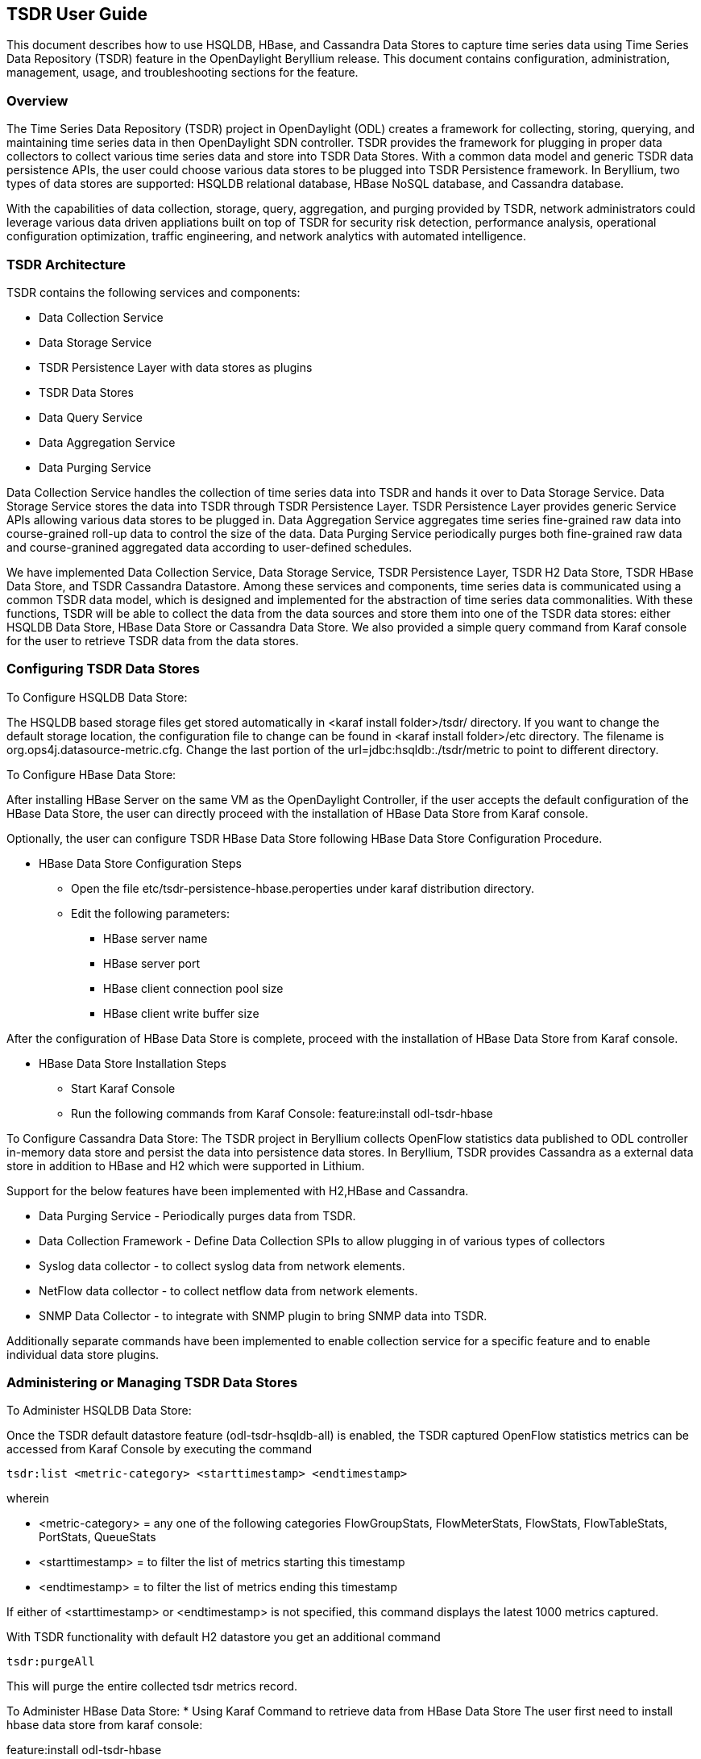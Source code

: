 == TSDR User Guide
This document describes how to use HSQLDB, HBase, and Cassandra Data Stores to
capture time series data using Time Series Data Repository (TSDR) feature
in the OpenDaylight Beryllium release. This document contains configuration,
administration, management, usage, and troubleshooting sections for the feature.

=== Overview
The Time Series Data Repository (TSDR) project in OpenDaylight (ODL) creates a
framework for collecting, storing, querying, and maintaining time series data
in then OpenDaylight SDN controller. TSDR provides the framework for plugging
in proper data collectors to collect various time series data and store into
TSDR Data Stores. With a common data model and generic TSDR data persistence
APIs, the user could choose various data stores to be plugged into TSDR
Persistence framework. In Beryllium, two types of data stores are supported:
HSQLDB relational database, HBase NoSQL database, and Cassandra database.

With the capabilities of data collection, storage, query, aggregation, and
purging provided by TSDR, network administrators could leverage various data
driven appliations built on top of TSDR for security risk detection,
performance analysis, operational configuration optimization, traffic
engineering, and network analytics with automated intelligence.


=== TSDR Architecture
TSDR contains the following services and components:

* Data Collection Service
* Data Storage Service
* TSDR Persistence Layer with data stores as plugins
* TSDR Data Stores
* Data Query Service
* Data Aggregation Service
* Data Purging Service

Data Collection Service handles the collection of time series data into TSDR and
hands it over to Data Storage Service. Data Storage Service stores the data into
TSDR through TSDR Persistence Layer. TSDR Persistence Layer provides generic
Service APIs allowing various data stores to be plugged in. Data Aggregation
Service aggregates time series fine-grained raw data into course-grained roll-up
data to control the size of the data. Data Purging Service periodically purges
both fine-grained raw data and course-granined aggregated data according to
user-defined schedules.


We have implemented Data Collection Service, Data Storage Service, TSDR
Persistence Layer, TSDR H2 Data Store, TSDR HBase Data Store, and TSDR Cassandra
Datastore. Among these services and components, time series data is communicated
using a common TSDR data model, which is designed and implemented for the
abstraction of time series data commonalities. With these functions, TSDR will
be able to collect the data from the data sources and store them into one of
the TSDR data stores: either HSQLDB Data Store, HBase Data Store or Cassandra Data
Store. We also provided a simple query command from Karaf console for the user
to retrieve TSDR data from the data stores.

=== Configuring TSDR Data Stores
To Configure HSQLDB Data Store:

The HSQLDB based storage files get stored automatically in <karaf install folder>/tsdr/
directory. If you want to change the default storage location, the configuration
file to change can be found in <karaf install folder>/etc directory. The filename
is org.ops4j.datasource-metric.cfg. Change the last portion of the  url=jdbc:hsqldb:./tsdr/metric
to point to different directory.
 
To Configure HBase Data Store:

After installing HBase Server on the same VM as the OpenDaylight Controller, if the user accepts the default configuration of the HBase Data Store, the user can directly proceed with the installation of HBase Data Store from Karaf console.

Optionally, the user can configure TSDR HBase Data Store following HBase Data Store Configuration Procedure.

* HBase Data Store Configuration Steps

** Open the file etc/tsdr-persistence-hbase.peroperties under karaf distribution directory.
** Edit the following parameters:
*** HBase server name
*** HBase server port
*** HBase client connection pool size
*** HBase client write buffer size

After the configuration of HBase Data Store is complete, proceed with the installation of HBase Data Store from Karaf console.

* HBase Data Store Installation Steps

** Start Karaf Console
** Run the following commands from Karaf Console:
feature:install odl-tsdr-hbase

To Configure Cassandra Data Store:
The TSDR project in Beryllium collects OpenFlow statistics data published to ODL controller in-memory data store and persist the data into persistence data stores. In Beryllium, TSDR provides Cassandra as a external data store in addition to HBase and H2 which were supported in Lithium.

Support for the below features have been implemented with H2,HBase and Cassandra.

* Data Purging Service - Periodically purges data from TSDR.

* Data Collection Framework - Define Data Collection SPIs to allow plugging in of various types of collectors

* Syslog data collector - to collect syslog data from network elements.

* NetFlow data collector - to collect netflow data from network elements.

* SNMP Data Collector - to integrate with SNMP plugin to bring SNMP data into TSDR.

Additionally separate commands have been implemented to enable collection service for a specific feature and to enable individual data store plugins.

=== Administering or Managing TSDR Data Stores
To Administer HSQLDB Data Store:

Once the TSDR default datastore feature (odl-tsdr-hsqldb-all) is enabled, the TSDR captured OpenFlow statistics metrics can be accessed from Karaf Console by executing the command

 tsdr:list <metric-category> <starttimestamp> <endtimestamp>

wherein

* <metric-category> = any one of the following categories FlowGroupStats, FlowMeterStats, FlowStats, FlowTableStats, PortStats, QueueStats
* <starttimestamp> = to filter the list of metrics starting this timestamp
* <endtimestamp>   = to filter the list of metrics ending this timestamp

If either of <starttimestamp> or <endtimestamp> is not specified, this command displays the latest 1000 metrics captured. 

With TSDR functionality with default H2 datastore you get an additional command 

 tsdr:purgeAll

This will  purge the entire collected tsdr metrics record.

To Administer HBase Data Store:
* Using Karaf Command to retrieve data from HBase Data Store
The user first need to install hbase data store from karaf console:

feature:install odl-tsdr-hbase

The user can retrieve the data from HBase data store using the following commands from Karaf console:

 tsdr:list

 tsdr:list <CategoryName> <StartTime> <EndTime>

Typing tab will get the context prompt of the arguments when typeing the command in Karaf console.

* Troubleshooting issues with log files
** Karaf logs
Similar to other OpenDaylight components and features, TSDR HBase Data Store writes logging information to Karaf logs.  All the information messages, warnings, error messages, and debug messages are written to Karaf logs.

** HBase logs
For HBase system level logs, the user can check standard HBase server logs, which is under <HBase-installation-directory>/logs.

To Administer Cassandra Data Store:

The user first needs to install Cassandra data store from Karaf console:

 feature:install odl-tsdr-cassandra

Then the user can retrieve the data from Cassandra data store using the following commands from Karaf console:

 tsdr:list

 tsdr:list <CategoryName> <StartTime> <EndTime>

Typing tab will get the context prompt of the arguments when typeing the command in Karaf console.

* Troubleshooting issues with log files
** Karaf logs
Similar to other OpenDaylight components and features, TSDR Cassandra Data Store writes logging information to Karaf logs.  All the information messages, warnings, error messages, and debug messages are written to Karaf logs.

==== How to use TSDR to collect, store, and view OpenFlow Interface Statistics

===== Overview
This tutorial describes an example of using TSDR to collect, store, and view one type of time series data in OpenDaylight environment.


===== Prerequisites
You would need to have the following as prerequisits:

* One or multiple OpenFlow enabled switches. Alternatively, you can use mininet to simulate such a switch.
* Successfully installed OpenDaylight Controller.
* Successfully installed HBase Data Store following TSDR HBase Data Store Installation Guide.
* Connect the OpenFlow enabled switch(es) to OpenDaylight Controller.
===== Target Environment
HBase data store is only supported in Linux operation system.

===== Instructions

* Start OpenDaylight controller.

* Connect OpenFlow enabled switch(es) to the controller.

** If using mininet, run the following commands from mininet command line:

*** mn --topo single,3  --controller 'remote,ip=172.17.252.210,port=6653' --switch ovsk,protocols=OpenFlow13

** If using real switch(es), the OpenDaylight controller should be able to discover the network toplogy containing the switches.


* Install tsdr hbase feature from Karaf:

** feature:install odl-tsdr-hbase

* run the following command from Karaf console:

** tsdr:list InterfaceStats

You should be able to see the interface statistics of the switch(es) from the HBase Data Store. If there are too many rows, you can use "tsdr:list InterfaceStats|more" to view it page by page.

By tabbing after "tsdr:list", you will see all the supported data categories. For example, "tsdr:list FlowStats" will output the Flow statistics data collected from the switch(es).

